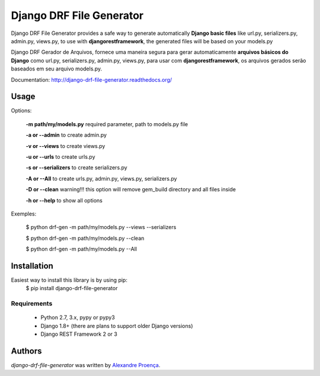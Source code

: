 Django DRF File Generator
=======

.. image:: https://travis-ci.org/AlexandreProenca/django-drf-file-generator.svg?branch=master
        :target: https://travis-ci.org/AlexandreProenca/django-drf-file-generator.svg?branch=master

.. image:: https://img.shields.io/pypi/v/django-drf-file-generator.svg
        :target: https://img.shields.io/pypi/v/django-drf-file-generator.

.. image:: https://img.shields.io/pypi/dd/django-drf-file-generator.svg
        :target: https://img.shields.io/pypi/dd/django-drf-file-generator.svg

.. image:: https://img.shields.io/pypi/pyversions/django-drf-file-generator.svg
        :target: https://img.shields.io/pypi/pyversions/django-drf-file-generator.svg

.. image:: https://img.shields.io/pypi/l/django-drf-file-generator.svg
        :target: https://img.shields.io/pypi/l/django-drf-file-generator.svg

.. image:: https://img.shields.io/pypi/wheel/django-drf-file-generator.svg
        :target: https://img.shields.io/pypi/wheel/django-drf-file-generator.svg

.. image:: https://img.shields.io/pypi/format/django-drf-file-generator.svg
        :target: https://img.shields.io/pypi/format/django-drf-file-generator.svg

.. image:: https://img.shields.io/pypi/implementation/django-drf-file-generator.svg
        :target: https://img.shields.io/pypi/implementation/django-drf-file-generator.svg

.. image:: https://img.shields.io/pypi/status/django-drf-file-generator.svg
        :target: https://img.shields.io/pypi/status/django-drf-file-generator.svg

.. image:: https://api.codacy.com/project/badge/50515222d332430aba11bcbe76706f14
        :target: https://api.codacy.com/project/badge/50515222d332430aba11bcbe76706f14

.. image:: https://readthedocs.org/projects/django-drf-file-generator/badge/?version=latest
        :target: https://readthedocs.org/projects/django-drf-file-generator/?badge=latest
        :alt: Documentation Status

Django DRF File Generator provides a safe way to generate automatically **Django basic files** like url.py, serializers.py, admin.py, views.py, to use with **djangorestframework**, the generated files will be based on your models.py 

Django DRF Gerador de Arquivos, fornece uma maneira segura para gerar automaticamente **arquivos básicos do Django** como url.py, serializers.py, admin.py, views.py, para usar com **djangorestframework**, os arquivos gerados serão baseados em seu arquivo models.py.

Documentation: http://django-drf-file-generator.readthedocs.org/


Usage 
-----
Options:
   
   **-m path/my/models.py**   required parameter, path to models.py file
   
   **-a or --admin**          to create admin.py
   
   **-v or --views**          to create views.py
   
   **-u or --urls**           to create urls.py
   
   **-s or --serializers**    to create serializers.py
   
   **-A or --All**            to create urls.py, admin.py, views.py, serializers.py
   
   **-D or --clean**          warning!!! this option will remove gem_build directory and all files inside
   
   **-h or --help**           to show all options
   
Exemples:
  
  $ python drf-gen -m path/my/models.py --views --serializers
  
  $ python drf-gen -m path/my/models.py --clean
  
  $ python drf-gen -m path/my/models.py --All
  
Installation
------------
Easiest way to install this library is by using pip:
    $ pip install django-drf-file-generator

Requirements
^^^^^^^^^^^^
    * Python 2.7, 3.x, pypy or pypy3
    * Django 1.8+ (there are plans to support older Django versions)
    * Django REST Framework 2 or 3


Authors
-------

`django-drf-file-generator` was written by `Alexandre Proença <alexandre.proenca@hotmail.com.br>`_.
